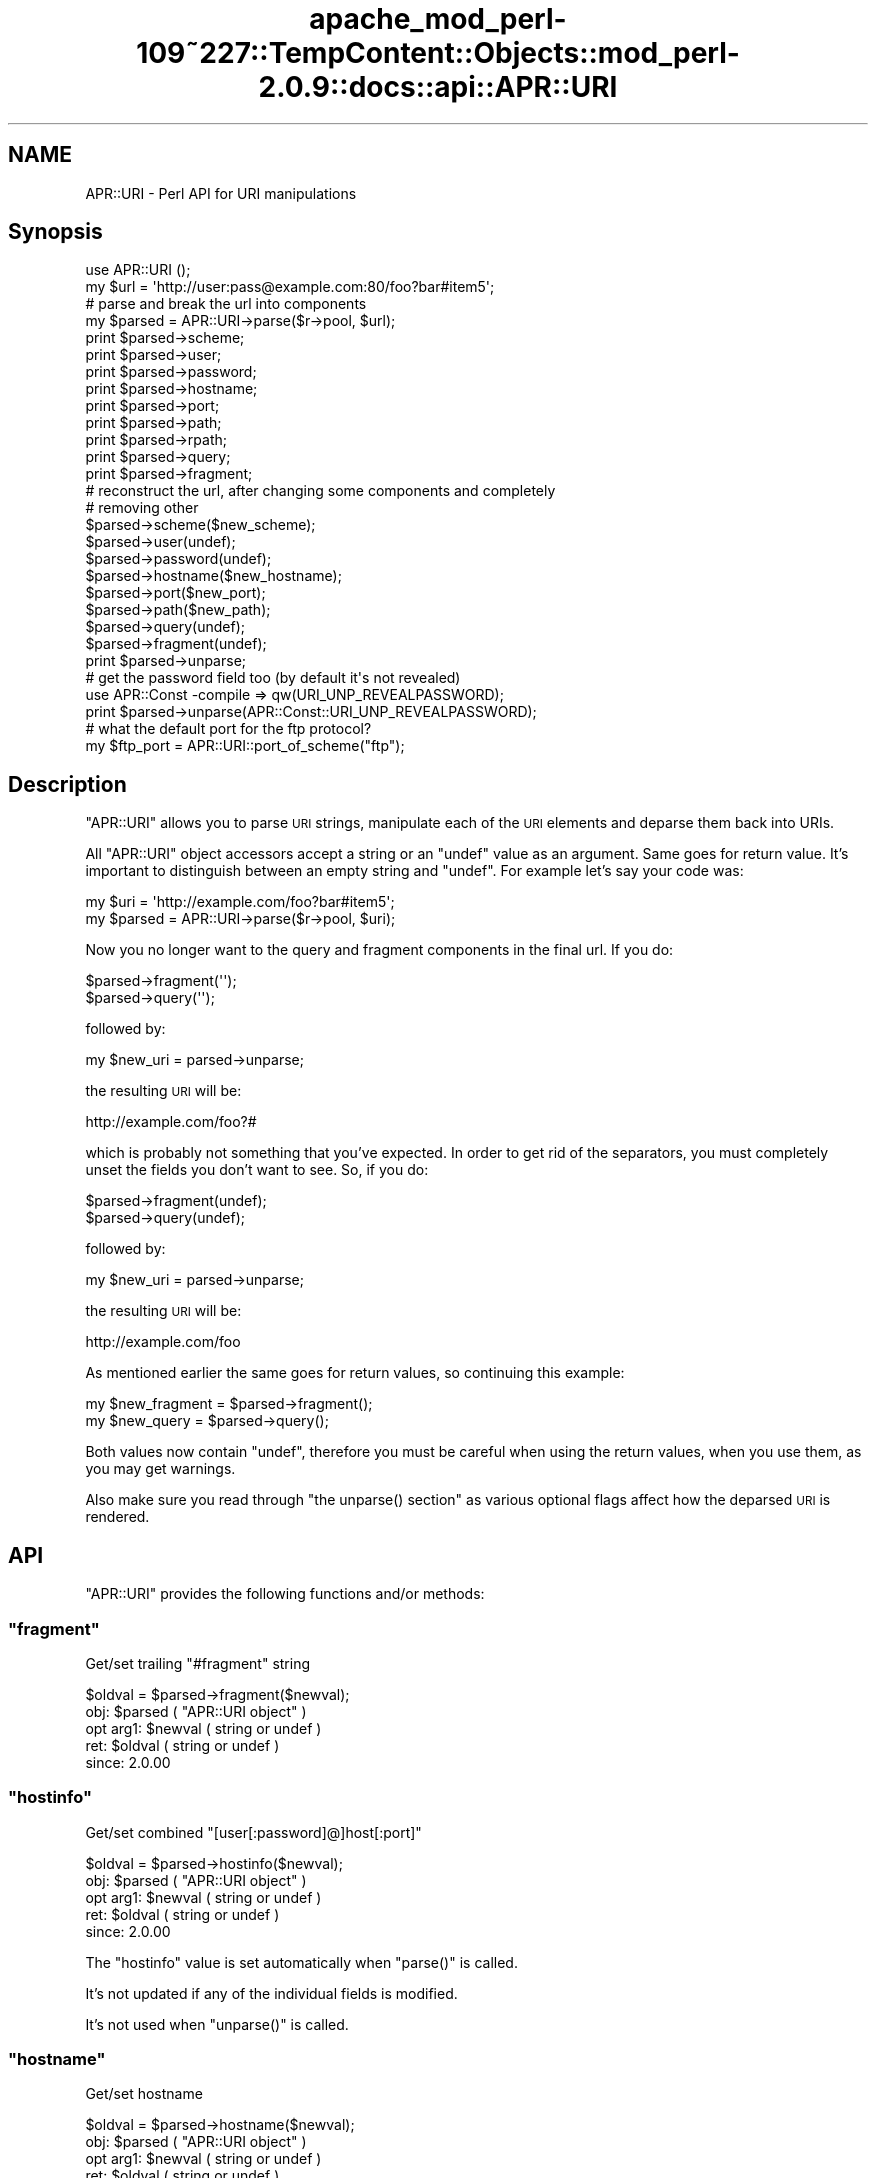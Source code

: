 .\" Automatically generated by Pod::Man 2.27 (Pod::Simple 3.28)
.\"
.\" Standard preamble:
.\" ========================================================================
.de Sp \" Vertical space (when we can't use .PP)
.if t .sp .5v
.if n .sp
..
.de Vb \" Begin verbatim text
.ft CW
.nf
.ne \\$1
..
.de Ve \" End verbatim text
.ft R
.fi
..
.\" Set up some character translations and predefined strings.  \*(-- will
.\" give an unbreakable dash, \*(PI will give pi, \*(L" will give a left
.\" double quote, and \*(R" will give a right double quote.  \*(C+ will
.\" give a nicer C++.  Capital omega is used to do unbreakable dashes and
.\" therefore won't be available.  \*(C` and \*(C' expand to `' in nroff,
.\" nothing in troff, for use with C<>.
.tr \(*W-
.ds C+ C\v'-.1v'\h'-1p'\s-2+\h'-1p'+\s0\v'.1v'\h'-1p'
.ie n \{\
.    ds -- \(*W-
.    ds PI pi
.    if (\n(.H=4u)&(1m=24u) .ds -- \(*W\h'-12u'\(*W\h'-12u'-\" diablo 10 pitch
.    if (\n(.H=4u)&(1m=20u) .ds -- \(*W\h'-12u'\(*W\h'-8u'-\"  diablo 12 pitch
.    ds L" ""
.    ds R" ""
.    ds C` ""
.    ds C' ""
'br\}
.el\{\
.    ds -- \|\(em\|
.    ds PI \(*p
.    ds L" ``
.    ds R" ''
.    ds C`
.    ds C'
'br\}
.\"
.\" Escape single quotes in literal strings from groff's Unicode transform.
.ie \n(.g .ds Aq \(aq
.el       .ds Aq '
.\"
.\" If the F register is turned on, we'll generate index entries on stderr for
.\" titles (.TH), headers (.SH), subsections (.SS), items (.Ip), and index
.\" entries marked with X<> in POD.  Of course, you'll have to process the
.\" output yourself in some meaningful fashion.
.\"
.\" Avoid warning from groff about undefined register 'F'.
.de IX
..
.nr rF 0
.if \n(.g .if rF .nr rF 1
.if (\n(rF:(\n(.g==0)) \{
.    if \nF \{
.        de IX
.        tm Index:\\$1\t\\n%\t"\\$2"
..
.        if !\nF==2 \{
.            nr % 0
.            nr F 2
.        \}
.    \}
.\}
.rr rF
.\"
.\" Accent mark definitions (@(#)ms.acc 1.5 88/02/08 SMI; from UCB 4.2).
.\" Fear.  Run.  Save yourself.  No user-serviceable parts.
.    \" fudge factors for nroff and troff
.if n \{\
.    ds #H 0
.    ds #V .8m
.    ds #F .3m
.    ds #[ \f1
.    ds #] \fP
.\}
.if t \{\
.    ds #H ((1u-(\\\\n(.fu%2u))*.13m)
.    ds #V .6m
.    ds #F 0
.    ds #[ \&
.    ds #] \&
.\}
.    \" simple accents for nroff and troff
.if n \{\
.    ds ' \&
.    ds ` \&
.    ds ^ \&
.    ds , \&
.    ds ~ ~
.    ds /
.\}
.if t \{\
.    ds ' \\k:\h'-(\\n(.wu*8/10-\*(#H)'\'\h"|\\n:u"
.    ds ` \\k:\h'-(\\n(.wu*8/10-\*(#H)'\`\h'|\\n:u'
.    ds ^ \\k:\h'-(\\n(.wu*10/11-\*(#H)'^\h'|\\n:u'
.    ds , \\k:\h'-(\\n(.wu*8/10)',\h'|\\n:u'
.    ds ~ \\k:\h'-(\\n(.wu-\*(#H-.1m)'~\h'|\\n:u'
.    ds / \\k:\h'-(\\n(.wu*8/10-\*(#H)'\z\(sl\h'|\\n:u'
.\}
.    \" troff and (daisy-wheel) nroff accents
.ds : \\k:\h'-(\\n(.wu*8/10-\*(#H+.1m+\*(#F)'\v'-\*(#V'\z.\h'.2m+\*(#F'.\h'|\\n:u'\v'\*(#V'
.ds 8 \h'\*(#H'\(*b\h'-\*(#H'
.ds o \\k:\h'-(\\n(.wu+\w'\(de'u-\*(#H)/2u'\v'-.3n'\*(#[\z\(de\v'.3n'\h'|\\n:u'\*(#]
.ds d- \h'\*(#H'\(pd\h'-\w'~'u'\v'-.25m'\f2\(hy\fP\v'.25m'\h'-\*(#H'
.ds D- D\\k:\h'-\w'D'u'\v'-.11m'\z\(hy\v'.11m'\h'|\\n:u'
.ds th \*(#[\v'.3m'\s+1I\s-1\v'-.3m'\h'-(\w'I'u*2/3)'\s-1o\s+1\*(#]
.ds Th \*(#[\s+2I\s-2\h'-\w'I'u*3/5'\v'-.3m'o\v'.3m'\*(#]
.ds ae a\h'-(\w'a'u*4/10)'e
.ds Ae A\h'-(\w'A'u*4/10)'E
.    \" corrections for vroff
.if v .ds ~ \\k:\h'-(\\n(.wu*9/10-\*(#H)'\s-2\u~\d\s+2\h'|\\n:u'
.if v .ds ^ \\k:\h'-(\\n(.wu*10/11-\*(#H)'\v'-.4m'^\v'.4m'\h'|\\n:u'
.    \" for low resolution devices (crt and lpr)
.if \n(.H>23 .if \n(.V>19 \
\{\
.    ds : e
.    ds 8 ss
.    ds o a
.    ds d- d\h'-1'\(ga
.    ds D- D\h'-1'\(hy
.    ds th \o'bp'
.    ds Th \o'LP'
.    ds ae ae
.    ds Ae AE
.\}
.rm #[ #] #H #V #F C
.\" ========================================================================
.\"
.IX Title "apache_mod_perl-109~227::TempContent::Objects::mod_perl-2.0.9::docs::api::APR::URI 3"
.TH apache_mod_perl-109~227::TempContent::Objects::mod_perl-2.0.9::docs::api::APR::URI 3 "2015-06-18" "perl v5.18.2" "User Contributed Perl Documentation"
.\" For nroff, turn off justification.  Always turn off hyphenation; it makes
.\" way too many mistakes in technical documents.
.if n .ad l
.nh
.SH "NAME"
APR::URI \- Perl API for URI manipulations
.SH "Synopsis"
.IX Header "Synopsis"
.Vb 1
\&  use APR::URI ();
\&  
\&  my $url = \*(Aqhttp://user:pass@example.com:80/foo?bar#item5\*(Aq;
\&  
\&  # parse and break the url into components
\&  my $parsed = APR::URI\->parse($r\->pool, $url);
\&  print $parsed\->scheme;
\&  print $parsed\->user;
\&  print $parsed\->password;
\&  print $parsed\->hostname;
\&  print $parsed\->port;
\&  print $parsed\->path;
\&  print $parsed\->rpath;
\&  print $parsed\->query;
\&  print $parsed\->fragment;
\&  
\&  # reconstruct the url, after changing some components and completely
\&  # removing other
\&  $parsed\->scheme($new_scheme);
\&  $parsed\->user(undef);
\&  $parsed\->password(undef);
\&  $parsed\->hostname($new_hostname);
\&  $parsed\->port($new_port);
\&  $parsed\->path($new_path);
\&  $parsed\->query(undef);
\&  $parsed\->fragment(undef);
\&  print $parsed\->unparse;
\&  
\&  # get the password field too (by default it\*(Aqs not revealed)
\&  use APR::Const \-compile => qw(URI_UNP_REVEALPASSWORD);
\&  print $parsed\->unparse(APR::Const::URI_UNP_REVEALPASSWORD);
\&  
\&  # what the default port for the ftp protocol?
\&  my $ftp_port = APR::URI::port_of_scheme("ftp");
.Ve
.SH "Description"
.IX Header "Description"
\&\f(CW\*(C`APR::URI\*(C'\fR allows you to parse \s-1URI\s0 strings, manipulate each of the
\&\s-1URI\s0 elements and deparse them back into URIs.
.PP
All \f(CW\*(C`APR::URI\*(C'\fR object accessors accept a string or an \f(CW\*(C`undef\*(C'\fR value
as an argument. Same goes for return value. It's important to
distinguish between an empty string and \f(CW\*(C`undef\*(C'\fR. For example let's
say your code was:
.PP
.Vb 2
\&  my $uri = \*(Aqhttp://example.com/foo?bar#item5\*(Aq;
\&  my $parsed = APR::URI\->parse($r\->pool, $uri);
.Ve
.PP
Now you no longer want to the query and fragment components in the
final url. If you do:
.PP
.Vb 2
\&  $parsed\->fragment(\*(Aq\*(Aq);
\&  $parsed\->query(\*(Aq\*(Aq);
.Ve
.PP
followed by:
.PP
.Vb 1
\&  my $new_uri = parsed\->unparse;
.Ve
.PP
the resulting \s-1URI\s0 will be:
.PP
.Vb 1
\&  http://example.com/foo?#
.Ve
.PP
which is probably not something that you've expected. In order to get
rid of the separators, you must completely unset the fields you don't
want to see. So, if you do:
.PP
.Vb 2
\&  $parsed\->fragment(undef);
\&  $parsed\->query(undef);
.Ve
.PP
followed by:
.PP
.Vb 1
\&  my $new_uri = parsed\->unparse;
.Ve
.PP
the resulting \s-1URI\s0 will be:
.PP
.Vb 1
\&   http://example.com/foo
.Ve
.PP
As mentioned earlier the same goes for return values, so continuing
this example:
.PP
.Vb 2
\&  my $new_fragment = $parsed\->fragment();
\&  my $new_query    = $parsed\->query();
.Ve
.PP
Both values now contain \f(CW\*(C`undef\*(C'\fR, therefore you must be careful when
using the return values, when you use them, as you may get warnings.
.PP
Also make sure you read through \f(CW\*(C`the unparse()
section\*(C'\fR as various optional flags affect how the
deparsed \s-1URI\s0 is rendered.
.SH "API"
.IX Header "API"
\&\f(CW\*(C`APR::URI\*(C'\fR provides the following functions and/or methods:
.ie n .SS """fragment"""
.el .SS "\f(CWfragment\fP"
.IX Subsection "fragment"
Get/set trailing \*(L"#fragment\*(R" string
.PP
.Vb 1
\&  $oldval = $parsed\->fragment($newval);
.Ve
.ie n .IP "obj: $parsed ( ""APR::URI object"" )" 4
.el .IP "obj: \f(CW$parsed\fR ( \f(CWAPR::URI object\fR )" 4
.IX Item "obj: $parsed ( APR::URI object )"
.PD 0
.ie n .IP "opt arg1: $newval ( string or undef )" 4
.el .IP "opt arg1: \f(CW$newval\fR ( string or undef )" 4
.IX Item "opt arg1: $newval ( string or undef )"
.ie n .IP "ret: $oldval ( string or undef )" 4
.el .IP "ret: \f(CW$oldval\fR ( string or undef )" 4
.IX Item "ret: $oldval ( string or undef )"
.IP "since: 2.0.00" 4
.IX Item "since: 2.0.00"
.PD
.ie n .SS """hostinfo"""
.el .SS "\f(CWhostinfo\fP"
.IX Subsection "hostinfo"
Get/set combined \f(CW\*(C`[user[:password]@]host[:port]\*(C'\fR
.PP
.Vb 1
\&  $oldval = $parsed\->hostinfo($newval);
.Ve
.ie n .IP "obj: $parsed ( ""APR::URI object"" )" 4
.el .IP "obj: \f(CW$parsed\fR ( \f(CWAPR::URI object\fR )" 4
.IX Item "obj: $parsed ( APR::URI object )"
.PD 0
.ie n .IP "opt arg1: $newval ( string or undef )" 4
.el .IP "opt arg1: \f(CW$newval\fR ( string or undef )" 4
.IX Item "opt arg1: $newval ( string or undef )"
.ie n .IP "ret: $oldval ( string or undef )" 4
.el .IP "ret: \f(CW$oldval\fR ( string or undef )" 4
.IX Item "ret: $oldval ( string or undef )"
.IP "since: 2.0.00" 4
.IX Item "since: 2.0.00"
.PD
.PP
The \f(CW\*(C`hostinfo\*(C'\fR value is set automatically when
\&\f(CW\*(C`parse()\*(C'\fR is called.
.PP
It's not updated if any of the individual fields is modified.
.PP
It's not used when \f(CW\*(C`unparse()\*(C'\fR is called.
.ie n .SS """hostname"""
.el .SS "\f(CWhostname\fP"
.IX Subsection "hostname"
Get/set hostname
.PP
.Vb 1
\&  $oldval = $parsed\->hostname($newval);
.Ve
.ie n .IP "obj: $parsed ( ""APR::URI object"" )" 4
.el .IP "obj: \f(CW$parsed\fR ( \f(CWAPR::URI object\fR )" 4
.IX Item "obj: $parsed ( APR::URI object )"
.PD 0
.ie n .IP "opt arg1: $newval ( string or undef )" 4
.el .IP "opt arg1: \f(CW$newval\fR ( string or undef )" 4
.IX Item "opt arg1: $newval ( string or undef )"
.ie n .IP "ret: $oldval ( string or undef )" 4
.el .IP "ret: \f(CW$oldval\fR ( string or undef )" 4
.IX Item "ret: $oldval ( string or undef )"
.IP "since: 2.0.00" 4
.IX Item "since: 2.0.00"
.PD
.ie n .SS """password"""
.el .SS "\f(CWpassword\fP"
.IX Subsection "password"
Get/set password (as in http://user:password@host:port/)
.PP
.Vb 1
\&  $oldval = $parsed\->password($newval);
.Ve
.ie n .IP "obj: $parsed ( ""APR::URI object"" )" 4
.el .IP "obj: \f(CW$parsed\fR ( \f(CWAPR::URI object\fR )" 4
.IX Item "obj: $parsed ( APR::URI object )"
.PD 0
.ie n .IP "opt arg1: $newval ( string or undef )" 4
.el .IP "opt arg1: \f(CW$newval\fR ( string or undef )" 4
.IX Item "opt arg1: $newval ( string or undef )"
.ie n .IP "ret: $oldval ( string or undef )" 4
.el .IP "ret: \f(CW$oldval\fR ( string or undef )" 4
.IX Item "ret: $oldval ( string or undef )"
.IP "since: 2.0.00" 4
.IX Item "since: 2.0.00"
.PD
.ie n .SS """parse"""
.el .SS "\f(CWparse\fP"
.IX Subsection "parse"
Parse the \s-1URI\s0 string into \s-1URI\s0 components
.PP
.Vb 1
\&  $parsed = APR::URI\->parse($pool, $uri);
.Ve
.ie n .IP "obj: $parsed ( ""APR::URI object or class"" )" 4
.el .IP "obj: \f(CW$parsed\fR ( \f(CWAPR::URI object or class\fR )" 4
.IX Item "obj: $parsed ( APR::URI object or class )"
.PD 0
.ie n .IP "arg1: $pool ( string ) ( ""APR::Pool object"" )" 4
.el .IP "arg1: \f(CW$pool\fR ( string ) ( \f(CWAPR::Pool object\fR )" 4
.IX Item "arg1: $pool ( string ) ( APR::Pool object )"
.ie n .IP "arg2: $uri ( string )" 4
.el .IP "arg2: \f(CW$uri\fR ( string )" 4
.IX Item "arg2: $uri ( string )"
.PD
The \s-1URI\s0 to parse
.ie n .IP "ret: $parsed ( ""APR::URI object or class"" )" 4
.el .IP "ret: \f(CW$parsed\fR ( \f(CWAPR::URI object or class\fR )" 4
.IX Item "ret: $parsed ( APR::URI object or class )"
The parsed \s-1URI\s0 object
.IP "since: 2.0.00" 4
.IX Item "since: 2.0.00"
.PP
After parsing, if a component existed but was an empty string
(e.g. empty query \fIhttp://hostname/path?\fR) \*(-- the corresponding
accessor will return an empty string. If a component didn't exist
(e.g. no query part \fIhttp://hostname/path\fR) \*(-- the corresponding
accessor will return \f(CW\*(C`undef\*(C'\fR.
.ie n .SS """path"""
.el .SS "\f(CWpath\fP"
.IX Subsection "path"
Get/set the request path
.PP
.Vb 1
\&  $oldval = $parsed\->path($newval);
.Ve
.ie n .IP "obj: $parsed ( ""APR::URI object"" )" 4
.el .IP "obj: \f(CW$parsed\fR ( \f(CWAPR::URI object\fR )" 4
.IX Item "obj: $parsed ( APR::URI object )"
.PD 0
.ie n .IP "opt arg1: $newval ( string or undef )" 4
.el .IP "opt arg1: \f(CW$newval\fR ( string or undef )" 4
.IX Item "opt arg1: $newval ( string or undef )"
.ie n .IP "ret: $oldval ( string or undef )" 4
.el .IP "ret: \f(CW$oldval\fR ( string or undef )" 4
.IX Item "ret: $oldval ( string or undef )"
.PD
\&\f(CW"/"\fR if only \f(CW\*(C`scheme://host\*(C'\fR
.IP "since: 2.0.00" 4
.IX Item "since: 2.0.00"
.ie n .SS """rpath"""
.el .SS "\f(CWrpath\fP"
.IX Subsection "rpath"
Gets the \f(CW\*(C`path\*(C'\fR minus the 
\&\f(CW\*(C`path_info\*(C'\fR
.PP
.Vb 1
\&  $rpath =  $parsed\->rpath();
.Ve
.ie n .IP "obj: $parsed ( ""APR::URI object"" )" 4
.el .IP "obj: \f(CW$parsed\fR ( \f(CWAPR::URI object\fR )" 4
.IX Item "obj: $parsed ( APR::URI object )"
.PD 0
.ie n .IP "opt arg1: $newval ( string or undef )" 4
.el .IP "opt arg1: \f(CW$newval\fR ( string or undef )" 4
.IX Item "opt arg1: $newval ( string or undef )"
.ie n .IP "ret: $oldval ( string or undef )" 4
.el .IP "ret: \f(CW$oldval\fR ( string or undef )" 4
.IX Item "ret: $oldval ( string or undef )"
.PD
The path minus the \fIpath_info\fR
.IP "since: 2.0.00" 4
.IX Item "since: 2.0.00"
.ie n .SS """port"""
.el .SS "\f(CWport\fP"
.IX Subsection "port"
Get/set port number
.PP
.Vb 1
\&  $oldval = $parsed\->port($newval);
.Ve
.ie n .IP "obj: $parsed ( ""APR::URI object"" )" 4
.el .IP "obj: \f(CW$parsed\fR ( \f(CWAPR::URI object\fR )" 4
.IX Item "obj: $parsed ( APR::URI object )"
.PD 0
.ie n .IP "opt arg1: $newval ( number or string or undef )" 4
.el .IP "opt arg1: \f(CW$newval\fR ( number or string or undef )" 4
.IX Item "opt arg1: $newval ( number or string or undef )"
.ie n .IP "ret: $oldval ( string or undef )" 4
.el .IP "ret: \f(CW$oldval\fR ( string or undef )" 4
.IX Item "ret: $oldval ( string or undef )"
.PD
If the port component didn't appear in the parsed \s-1URI, APR\s0 internally
calls \f(CW\*(C`port_of_scheme()\*(C'\fR to find out the port
number for the given \f(CW\*(C`scheme()\*(C'\fR.
.IP "since: 2.0.00" 4
.IX Item "since: 2.0.00"
.ie n .SS """port_of_scheme"""
.el .SS "\f(CWport_of_scheme\fP"
.IX Subsection "port_of_scheme"
Return the default port for a given scheme.  The recognized schemes
are http, ftp, https, gopher, wais, nntp, snews and prospero.
.PP
.Vb 1
\&  $port = APR::URI::port_of_scheme($scheme);
.Ve
.ie n .IP "obj: $scheme ( string )" 4
.el .IP "obj: \f(CW$scheme\fR ( string )" 4
.IX Item "obj: $scheme ( string )"
The scheme string
.ie n .IP "ret: $port (integer)" 4
.el .IP "ret: \f(CW$port\fR (integer)" 4
.IX Item "ret: $port (integer)"
The default port for this scheme
.IP "since: 2.0.00" 4
.IX Item "since: 2.0.00"
.ie n .SS """query"""
.el .SS "\f(CWquery\fP"
.IX Subsection "query"
Get/set the query string (the part starting after \f(CW\*(Aq?\*(Aq\fR and all the
way till the end or the \f(CW\*(Aq#fragment\*(Aq\fR part if the latter exists).
.PP
.Vb 1
\&  $oldval = $parsed\->query($newval);
.Ve
.ie n .IP "obj: $parsed ( ""APR::URI object"" )" 4
.el .IP "obj: \f(CW$parsed\fR ( \f(CWAPR::URI object\fR )" 4
.IX Item "obj: $parsed ( APR::URI object )"
.PD 0
.ie n .IP "opt arg1: $newval ( string or undef )" 4
.el .IP "opt arg1: \f(CW$newval\fR ( string or undef )" 4
.IX Item "opt arg1: $newval ( string or undef )"
.ie n .IP "ret: $oldval ( string or undef )" 4
.el .IP "ret: \f(CW$oldval\fR ( string or undef )" 4
.IX Item "ret: $oldval ( string or undef )"
.IP "since: 2.0.00" 4
.IX Item "since: 2.0.00"
.PD
.ie n .SS """scheme"""
.el .SS "\f(CWscheme\fP"
.IX Subsection "scheme"
Get/set the protocol scheme (\*(L"http\*(R", \*(L"ftp\*(R", ...)
.PP
.Vb 1
\&  $oldval = $parsed\->scheme($newval);
.Ve
.ie n .IP "obj: $parsed ( ""APR::URI object"" )" 4
.el .IP "obj: \f(CW$parsed\fR ( \f(CWAPR::URI object\fR )" 4
.IX Item "obj: $parsed ( APR::URI object )"
.PD 0
.ie n .IP "opt arg1: $newval ( string or undef )" 4
.el .IP "opt arg1: \f(CW$newval\fR ( string or undef )" 4
.IX Item "opt arg1: $newval ( string or undef )"
.ie n .IP "ret: $oldval ( string or undef )" 4
.el .IP "ret: \f(CW$oldval\fR ( string or undef )" 4
.IX Item "ret: $oldval ( string or undef )"
.IP "since: 2.0.00" 4
.IX Item "since: 2.0.00"
.PD
.ie n .SS """user"""
.el .SS "\f(CWuser\fP"
.IX Subsection "user"
Get/set user name (as in http://user:password@host:port/)
.PP
.Vb 1
\&  $oldval = $parsed\->user($newval);
.Ve
.ie n .IP "obj: $parsed ( ""APR::URI object"" )" 4
.el .IP "obj: \f(CW$parsed\fR ( \f(CWAPR::URI object\fR )" 4
.IX Item "obj: $parsed ( APR::URI object )"
.PD 0
.ie n .IP "opt arg1: $newval ( string or undef )" 4
.el .IP "opt arg1: \f(CW$newval\fR ( string or undef )" 4
.IX Item "opt arg1: $newval ( string or undef )"
.ie n .IP "ret: $oldval ( string or undef )" 4
.el .IP "ret: \f(CW$oldval\fR ( string or undef )" 4
.IX Item "ret: $oldval ( string or undef )"
.IP "since: 2.0.00" 4
.IX Item "since: 2.0.00"
.PD
.ie n .SS """unparse"""
.el .SS "\f(CWunparse\fP"
.IX Subsection "unparse"
Unparse the \s-1URI\s0 components back into a \s-1URI\s0 string
.PP
.Vb 2
\&  $new_uri = $parsed\->unparse();
\&  $new_uri = $parsed\->unparse($flags);
.Ve
.ie n .IP "obj: $parsed ( ""APR::URI object"" )" 4
.el .IP "obj: \f(CW$parsed\fR ( \f(CWAPR::URI object\fR )" 4
.IX Item "obj: $parsed ( APR::URI object )"
.PD 0
.ie n .IP "opt arg1: $flags ( the APR::Const :uri constants )" 4
.el .IP "opt arg1: \f(CW$flags\fR ( the APR::Const :uri constants )" 4
.IX Item "opt arg1: $flags ( the APR::Const :uri constants )"
.PD
By default the constant \f(CW\*(C`APR::Const::URI_UNP_OMITPASSWORD\*(C'\fR is passed.
.Sp
If you need to pass more than one flag use unary \f(CW\*(C`|\*(C'\fR, e.g.:
.Sp
.Vb 1
\&  $flags = APR::Const::URI_UNP_OMITUSER|APR::Const::URI_UNP_OMITPASSWORD;
.Ve
.Sp
The valid \f(CW\*(C`flags\*(C'\fR constants are listed next
.ie n .IP "ret: $new_uri ( string )" 4
.el .IP "ret: \f(CW$new_uri\fR ( string )" 4
.IX Item "ret: $new_uri ( string )"
.PD 0
.IP "since: 2.0.00" 4
.IX Item "since: 2.0.00"
.PD
.PP
Valid \f(CW\*(C`flags\*(C'\fR constants:
.PP
To import all \s-1URI\s0 constants you could do:
.PP
.Vb 1
\&  use APR::Const \-compile => qw(:uri);
.Ve
.PP
but there is a significant amount of them, most irrelevant to this
method. Therefore you probably don't want to do that. Instead specify
explicitly the ones that you need. All the relevant to this method
constants start with \f(CW\*(C`APR::URI_UNP_\*(C'\fR.
.PP
And the available constants are:
.ie n .IP """APR::Const::URI_UNP_OMITSITEPART""" 4
.el .IP "\f(CWAPR::Const::URI_UNP_OMITSITEPART\fR" 4
.IX Item "APR::Const::URI_UNP_OMITSITEPART"
Don't show \f(CW\*(C`scheme\*(C'\fR, \f(CW\*(C`user\*(C'\fR,
\&\f(CW\*(C`password\*(C'\fR, \f(CW\*(C`hostname\*(C'\fR and
\&\f(CW\*(C`port\*(C'\fR components (i.e. if you want only the relative
\&\s-1URI\s0)
.ie n .IP """APR::Const::URI_UNP_OMITUSER""" 4
.el .IP "\f(CWAPR::Const::URI_UNP_OMITUSER\fR" 4
.IX Item "APR::Const::URI_UNP_OMITUSER"
Hide the \f(CW\*(C`user\*(C'\fR component
.ie n .IP """APR::Const::URI_UNP_OMITPASSWORD""" 4
.el .IP "\f(CWAPR::Const::URI_UNP_OMITPASSWORD\fR" 4
.IX Item "APR::Const::URI_UNP_OMITPASSWORD"
Hide the \f(CW\*(C`password\*(C'\fR component (the default)
.ie n .IP """APR::Const::URI_UNP_REVEALPASSWORD""" 4
.el .IP "\f(CWAPR::Const::URI_UNP_REVEALPASSWORD\fR" 4
.IX Item "APR::Const::URI_UNP_REVEALPASSWORD"
Reveal the \f(CW\*(C`password\*(C'\fR component
.ie n .IP """APR::Const::URI_UNP_OMITPATHINFO""" 4
.el .IP "\f(CWAPR::Const::URI_UNP_OMITPATHINFO\fR" 4
.IX Item "APR::Const::URI_UNP_OMITPATHINFO"
Don't show \f(CW\*(C`path\*(C'\fR, \f(CW\*(C`query\*(C'\fR and
\&\f(CW\*(C`fragment\*(C'\fR components
.ie n .IP """APR::Const::URI_UNP_OMITQUERY""" 4
.el .IP "\f(CWAPR::Const::URI_UNP_OMITQUERY\fR" 4
.IX Item "APR::Const::URI_UNP_OMITQUERY"
Don't show \f(CW\*(C`query\*(C'\fR and \f(CW\*(C`fragment\*(C'\fR
components
.PP
Notice that some flags overlap.
.PP
If the optional \f(CW$flags\fR argument is passed and contains no
\&\f(CW\*(C`APR::Const::URI_UNP_OMITPASSWORD\*(C'\fR and no \f(CW\*(C`APR::Const::URI_UNP_REVEALPASSWORD\*(C'\fR \*(--
the \f(CW\*(C`password\*(C'\fR part will be rendered as a literal
\&\f(CW"XXXXXXXX"\fR string.
.PP
If the \f(CW\*(C`port\*(C'\fR number matches the
\&\f(CW\*(C`port_of_scheme()\*(C'\fR, the unparsed \s-1URI\s0 won't
include it and there is no flag to force that \f(CW\*(C`port\*(C'\fR to
appear. If the \f(CW\*(C`port\*(C'\fR number is non-standard it will show
up in the unparsed string.
.PP
Examples:
.PP
Starting with the parsed \s-1URL:\s0
.PP
.Vb 3
\&  use APR::URI ();
\&  my $url = \*(Aqhttp://user:pass@example.com:80/foo?bar#item5\*(Aq;
\&  my $parsed = APR::URI\->parse($r\->pool, $url);
.Ve
.PP
deparse it back including and excluding parts, using different values
for the optional \f(CW\*(C`flags\*(C'\fR argument:
.IP "\(bu" 4
Show all but the \f(CW\*(C`password\*(C'\fR fields:
.Sp
.Vb 1
\&  print $parsed\->unparse;
.Ve
.Sp
Prints:
.Sp
.Vb 1
\&  http://user@example.com/foo?bar#item5
.Ve
.Sp
Notice that the \f(CW\*(C`port\*(C'\fR field is gone too, since it was a
default \f(CW\*(C`port\*(C'\fR for \f(CW\*(C`scheme\*(C'\fR
\&\f(CW\*(C`http://\*(C'\fR.
.IP "\(bu" 4
Include the \f(CW\*(C`password\*(C'\fR field (by default it's not revealed)
.Sp
.Vb 2
\&  use APR::Const \-compile => qw(URI_UNP_REVEALPASSWORD);
\&  print $parsed\->unparse(APR::Const::URI_UNP_REVEALPASSWORD);
.Ve
.Sp
Prints:
.Sp
.Vb 1
\&  http://user:pass@example.com/foo?bar#item5
.Ve
.IP "\(bu" 4
Show all fields but the last three, \f(CW\*(C`path\*(C'\fR,
\&\f(CW\*(C`query\*(C'\fR and \f(CW\*(C`fragment\*(C'\fR:
.Sp
.Vb 4
\&  use APR::Const \-compile => qw(URI_UNP_REVEALPASSWORD
\&                                APR::Const::URI_UNP_OMITPATHINFO);
\&  print $parsed\->unparse(
\&      APR::Const::URI_UNP_REVEALPASSWORD|URI_UNP_OMITPATHINFO);
.Ve
.Sp
Prints:
.Sp
.Vb 1
\&  http://user:pass@example.com
.Ve
.SH "See Also"
.IX Header "See Also"
\&\f(CW\*(C`Apache2::URI\*(C'\fR, mod_perl 2.0
documentation.
.SH "Copyright"
.IX Header "Copyright"
mod_perl 2.0 and its core modules are copyrighted under
The Apache Software License, Version 2.0.
.SH "Authors"
.IX Header "Authors"
The mod_perl development team and numerous
contributors.
